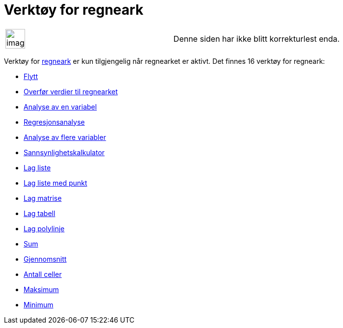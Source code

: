 = Verktøy for regneark
:page-en: tools/Spreadsheet_Tools
ifdef::env-github[:imagesdir: /nb/modules/ROOT/assets/images]

[width="100%",cols="50%,50%",]
|===
a|
image:Ambox_content.png[image,width=40,height=40]

|Denne siden har ikke blitt korrekturlest enda.
|===

Verktøy for xref:/Regneark.adoc[regneark] er kun tilgjengelig når regnearket er aktivt. Det finnes 16 verktøy for
regneark:

* xref:/tools/Flytt.adoc[Flytt]
* xref:/tools/Overfør_verdier_til_regnearket.adoc[Overfør verdier til regnearket]
* xref:/tools/Analyse_av_en_variabel.adoc[Analyse av en variabel]
* xref:/tools/Regresjonsanalyse.adoc[Regresjonsanalyse]
* xref:/tools/Analyse_av_flere_variabler.adoc[Analyse av flere variabler]
* xref:/tools/Sannsynlighetskalkulator.adoc[Sannsynlighetskalkulator]
* xref:/tools/Lag_liste.adoc[Lag liste]
* xref:/tools/Lag_liste_med_punkt.adoc[Lag liste med punkt]
* xref:/tools/Lag_matrise.adoc[Lag matrise]
* xref:/tools/Lag_tabell.adoc[Lag tabell]
* xref:/tools/Lag_polylinje.adoc[Lag polylinje]
* xref:/tools/Sum.adoc[Sum]
* xref:/tools/Gjennomsnitt.adoc[Gjennomsnitt]
* xref:/tools/Antall_celler.adoc[Antall celler]
* xref:/tools/Maksimum.adoc[Maksimum]
* xref:/tools/Minimum.adoc[Minimum]
